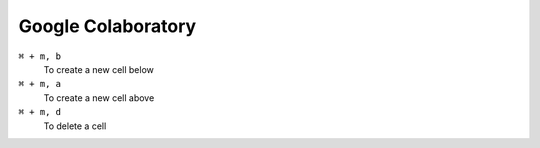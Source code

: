 ====================
Google Colaboratory
====================

``⌘ + m, b``
   To create a new cell below

``⌘ + m, a``
   To create a new cell above

``⌘ + m, d``
   To delete a cell

